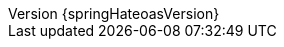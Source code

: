 :doctype: book
:idprefix:
:idseparator: -
:toc: left
:toclevels: 4
:tabsize: 4
:numbered:
:sectanchors:
:sectnums:
:icons: font
:revnumber: {springHateoasVersion}
:revdate: {localdate}
:hide-uri-scheme:
:docinfo: shared,private
:spring-data-commons-docs: ../spring-data-commons
:version:  {springDataRestVersion}
ifdef::backend-epub3[:front-cover-image: image:epub-cover.png[Front Cover,1050,1600]]